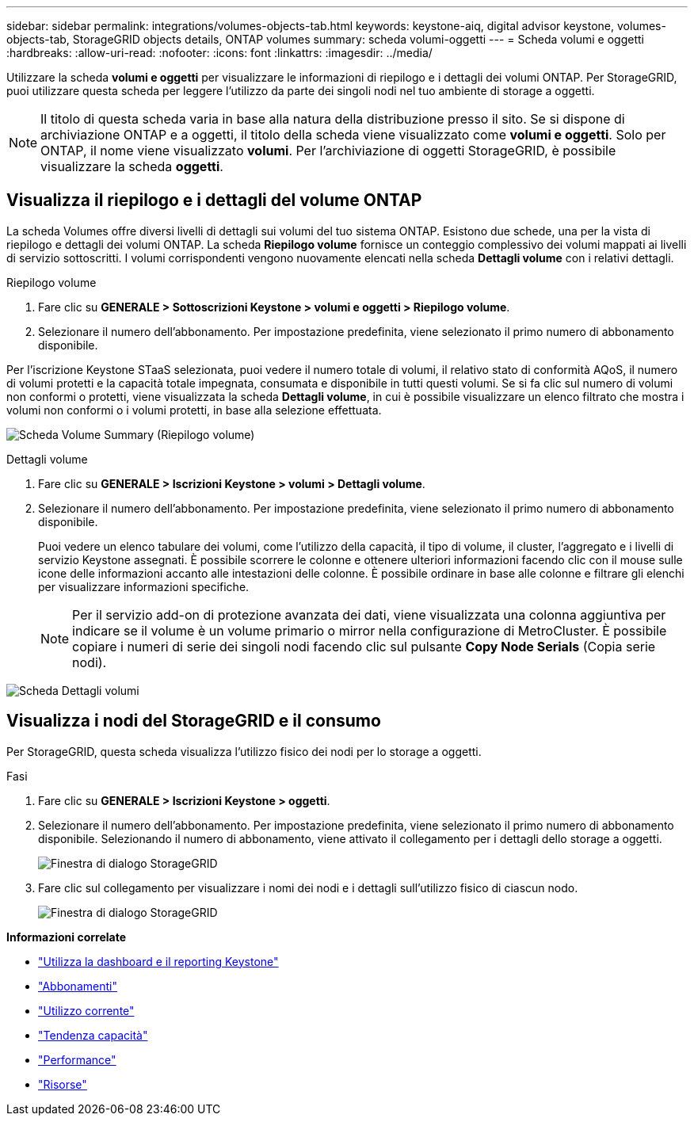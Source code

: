 ---
sidebar: sidebar 
permalink: integrations/volumes-objects-tab.html 
keywords: keystone-aiq, digital advisor keystone, volumes-objects-tab, StorageGRID objects details, ONTAP volumes 
summary: scheda volumi-oggetti 
---
= Scheda volumi e oggetti
:hardbreaks:
:allow-uri-read: 
:nofooter: 
:icons: font
:linkattrs: 
:imagesdir: ../media/


[role="lead"]
Utilizzare la scheda *volumi e oggetti* per visualizzare le informazioni di riepilogo e i dettagli dei volumi ONTAP. Per StorageGRID, puoi utilizzare questa scheda per leggere l'utilizzo da parte dei singoli nodi nel tuo ambiente di storage a oggetti.


NOTE: Il titolo di questa scheda varia in base alla natura della distribuzione presso il sito. Se si dispone di archiviazione ONTAP e a oggetti, il titolo della scheda viene visualizzato come *volumi e oggetti*. Solo per ONTAP, il nome viene visualizzato *volumi*. Per l'archiviazione di oggetti StorageGRID, è possibile visualizzare la scheda *oggetti*.



== Visualizza il riepilogo e i dettagli del volume ONTAP

La scheda Volumes offre diversi livelli di dettagli sui volumi del tuo sistema ONTAP. Esistono due schede, una per la vista di riepilogo e dettagli dei volumi ONTAP. La scheda *Riepilogo volume* fornisce un conteggio complessivo dei volumi mappati ai livelli di servizio sottoscritti. I volumi corrispondenti vengono nuovamente elencati nella scheda *Dettagli volume* con i relativi dettagli.

[role="tabbed-block"]
====
.Riepilogo volume
--
. Fare clic su *GENERALE > Sottoscrizioni Keystone > volumi e oggetti > Riepilogo volume*.
. Selezionare il numero dell'abbonamento. Per impostazione predefinita, viene selezionato il primo numero di abbonamento disponibile.


Per l'iscrizione Keystone STaaS selezionata, puoi vedere il numero totale di volumi, il relativo stato di conformità AQoS, il numero di volumi protetti e la capacità totale impegnata, consumata e disponibile in tutti questi volumi. Se si fa clic sul numero di volumi non conformi o protetti, viene visualizzata la scheda *Dettagli volume*, in cui è possibile visualizzare un elenco filtrato che mostra i volumi non conformi o i volumi protetti, in base alla selezione effettuata.

image:volume-summary-1.png["Scheda Volume Summary (Riepilogo volume)"]

--
.Dettagli volume
--
. Fare clic su *GENERALE > Iscrizioni Keystone > volumi > Dettagli volume*.
. Selezionare il numero dell'abbonamento. Per impostazione predefinita, viene selezionato il primo numero di abbonamento disponibile.
+
Puoi vedere un elenco tabulare dei volumi, come l'utilizzo della capacità, il tipo di volume, il cluster, l'aggregato e i livelli di servizio Keystone assegnati. È possibile scorrere le colonne e ottenere ulteriori informazioni facendo clic con il mouse sulle icone delle informazioni accanto alle intestazioni delle colonne. È possibile ordinare in base alle colonne e filtrare gli elenchi per visualizzare informazioni specifiche.

+

NOTE: Per il servizio add-on di protezione avanzata dei dati, viene visualizzata una colonna aggiuntiva per indicare se il volume è un volume primario o mirror nella configurazione di MetroCluster. È possibile copiare i numeri di serie dei singoli nodi facendo clic sul pulsante *Copy Node Serials* (Copia serie nodi).



image:volume-details-1.png["Scheda Dettagli volumi"]

--
====


== Visualizza i nodi del StorageGRID e il consumo

Per StorageGRID, questa scheda visualizza l'utilizzo fisico dei nodi per lo storage a oggetti.

.Fasi
. Fare clic su *GENERALE > Iscrizioni Keystone > oggetti*.
. Selezionare il numero dell'abbonamento. Per impostazione predefinita, viene selezionato il primo numero di abbonamento disponibile. Selezionando il numero di abbonamento, viene attivato il collegamento per i dettagli dello storage a oggetti.
+
image:sg-link.png["Finestra di dialogo StorageGRID"]

. Fare clic sul collegamento per visualizzare i nomi dei nodi e i dettagli sull'utilizzo fisico di ciascun nodo.
+
image:sg-link-2.png["Finestra di dialogo StorageGRID"]



*Informazioni correlate*

* link:../integrations/aiq-keystone-details.html["Utilizza la dashboard e il reporting Keystone"]
* link:../integrations/subscriptions-tab.html["Abbonamenti"]
* link:../integrations/current-usage-tab.html["Utilizzo corrente"]
* link:../integrations/capacity-trend-tab.html["Tendenza capacità"]
* link:../integrations/performance-tab.html["Performance"]
* link:../integrations/assets-tab.html["Risorse"]

